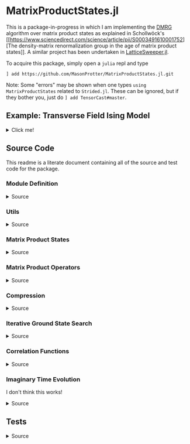* MatrixProductStates.jl

This is a package-in-progress in which I am implementing the [[https://en.wikipedia.org/wiki/Density_matrix_renormalization_group][DMRG]]
algorithm over matrix product states as explained in Schollwöck's [[https://www.sciencedirect.com/science/article/pii/S0003491610001752][The
density-matrix renormalization group in the age of matrix product
states]]. A similar project has been undertaken in [[https://github.com/0/LatticeSweeper.jl][LatticeSweeper.jl]]. 

To acquire this package, simply open a ~julia~ repl and type 
#+BEGIN_SRC
] add https://github.com/MasonProtter/MatrixProductStates.jl.git
#+END_SRC
Note: Some "errors" may be shown when one types ~using
MatrixProductStates~ related to ~Strided.jl~. These can be ignored, but if they bother you, just do
~] add TensorCast#master~.

** Example: Transverse Field Ising Model 
#+HTML: <details><summary>Click me!</summary>
#+HTML: <p>
Suppose we didn't realize the one dimensional transverse field Ising
model was exactly solvable and we wanted to study it with DMRG.

The TFIM Hamiltonian is written
#+BEGIN_SRC 
H = - ∑ᵢ σᶻᵢσᶻᵢ₊₁ - ∑ᵢ g σˣᵢ 
#+END_SRC
which in MPO form can be written as
#+BEGIN_SRC 
H = W¹ W² W³... Wᴸ⁻¹ Wᴸ
                   [ 𝟙    𝟘    𝟘] [ 𝟙    𝟘    𝟘]     [ 𝟙    𝟘    𝟘] [ 𝟙  ]
  = [-gσˣ  σᶻ   𝟙] | -σᶻ  𝟘    𝟘| | -σᶻ  𝟘    𝟘| ... | -σᶻ  𝟘    𝟘| |-σᶻ |
                   [-gσˣ  σᶻ   𝟙] [-gσˣ  σᶻ   𝟙]     [-gσˣ  σᶻ   𝟙][-gσˣ]
#+END_SRC
We can study this Hamiltonian using MatrixProductStates.jl as follows:

We first make a function for generating the Hamiltonian given a coupling strength ~g = h/J~ and a system length ~L~:
#+BEGIN_SRC julia
using MatrixProductStates

function H_TFIM(g, L)
    id = [1  0; 
          0  1]
    σˣ = [0  1; 
          1  0]
    σᶻ = [1  0; 
          0 -1]
    W_tnsr = zeros(Complex{Float64}, 3, 3, 2, 2)
    W_tnsr[1, 1, :, :] = id    
    W_tnsr[2, 1, :, :] = -σᶻ  
    W_tnsr[3, 1, :, :] = -g*σˣ
    W_tnsr[3, 2, :, :] = σᶻ   
    W_tnsr[3, 3, :, :] = id   

    return MPO(W_tnsr, L) # MPO will assume that W¹ = W_[end:end, :, :, :] and Wᴸ = W_tnsr[:, 1:1, :, :]
end
#+END_SRC

*** Ground State
Now suppose we want to know the ground state of this system for
~g=0.8~ and ~L=12~ and we have no idea what the MPS form of the ground
state looks like a-priori.
#+BEGIN_SRC julia
g = 1.1; L = 12;

d    = 2;   # This is the local Hilbert space dimension for each site
Dcut = 100; # This is the maximum bond dimension we'll allow our matrix product state to take

H = H_TFIM(g, L)
ψ = randn(MPS{L, Complex{Float64}}, Dcut, d) # Generate a completely randomized matrix product state

ϕ, Eₒ = ground_state(ψ, H, quiet=true) #Set quiet to false (the deault) to turn off notifications about the algorithm's progress
#+END_SRC
We now have the ground state ~ϕ~, and an estimate of it's energy
eigenvalue ~Eₒ~!

Note that 12 sites can be easily studied with far less computational
cost as an exact diagonalization, but I didn't want to suggest doing
something like ~L=50~ right off the bat since that took ~90 minutes on
my machine.

We can make sure that this state's energy matches our estimate:
#+BEGIN_SRC julia
julia> ϕ' * H * ϕ ≈ E₀ # computing ⟨ϕ|H|ϕ⟩
true
#+END_SRC
and we can varify that it's approximately an eigenstate:
#+BEGIN_SRC julia
julia> ϕ' * H * H * ϕ  ≈ (ϕ' * H * ϕ)^2 # computing ⟨ϕ| H^2 |ϕ⟩ ≈ (⟨ϕ|H|ϕ⟩)^2
true
#+END_SRC


*** Correlators
We can take advantage of the ~two_point_correlator~ function to study spin-spin correlations in the TFIM 
#+BEGIN_SRC julia
using UnicodePlots

σᶻ = [1 0 
      0 -1]

zz(i, j) = two_point_correlator(i=>σᶻ, j=>σᶻ, 12)

js = 2:12

zzs = [realize(ϕ'*zz(1, j)*ϕ) for j in js] #realize will convert complex numbers with a small imaginary part to real.

lineplot(js, zzs, canvas=DotCanvas, ylim=[0, 1.01], width=80, height=30, 
         ylabel="⟨σᶻ₁σᶻⱼ⟩", xlabel="lattice site j", title="Spin-Spin Correlation for g = $g")
#+END_SRC

#+RESULTS:
#+BEGIN_EXAMPLE
                                      Spin-Spin Correlation for g = 1.1
              ┌────────────────────────────────────────────────────────────────────────────────┐ 
         1.01 │                                                                                │ 
              │                                                                                │ 
              │                                                                                │ 
              │                                                                                │ 
              │                                                                                │ 
              │                                                                                │ 
              │                                                                                │ 
              │                                                                                │ 
              │                                                                                │ 
              │                                                                                │ 
              │                                                                                │ 
              │                                                                                │ 
              │                                                                                │ 
              │                                                                                │ 
⟨σᶻ₁σᶻⱼ⟩      │                                                                                │ 
              │                                                                                │ 
              │:                                                                               │ 
              │ '.                                                                             │ 
              │   '.                                                                           │ 
              │     '.                                                                         │ 
              │       '.                                                                       │ 
              │         ''.                                                                    │ 
              │            ''..                                                                │ 
              │                ''...                                                           │ 
              │                     ''....                                                     │ 
              │                           ''''....                                             │ 
              │                                   '''''.......                                 │ 
              │                                               '''''''.........                 │ 
              │                                                               '''''''''........│ 
            0 │                                                                                │ 
              └────────────────────────────────────────────────────────────────────────────────┘ 
              2                                                                               12
                                               lattice site j
#+END_EXAMPLE
which shows exponentially decaying correlations in the ground state,
as expected for ~g > 1~. We can also redo our calculation in the
ordered phase:
#+BEGIN_SRC julia
g = 0.8;

H = H_TFIM(g, L)

ϕ, Eₒ = ground_state(ψ, H, quiet=true)

ordered_zzs = [realize(ϕ'*zz(1, j)*ϕ) for j in js]

lineplot(js, realize.(ordered_zzs), canvas=DotCanvas, ylim=[0, 1.01], width=80, height=30, 
         ylabel="⟨σᶻ₁σᶻⱼ⟩", xlabel="lattice site j", title="Spin-Spin Correlation for g = $g")
#+END_SRC

#+RESULTS:
#+BEGIN_EXAMPLE
                                      Spin-Spin Correlation for g = 0.8
              ┌────────────────────────────────────────────────────────────────────────────────┐ 
         1.01 │                                                                                │ 
              │                                                                                │ 
              │                                                                                │ 
              │                                                                                │ 
              │                                                                                │ 
              │                                                                                │ 
              │                                                                                │ 
              │                                                                                │ 
              │                                                                                │ 
              │                                                                                │ 
              │.                                                                               │ 
              │ ''.                                                                            │ 
              │    ''..                                                                        │ 
              │        '''....                                                                 │ 
⟨σᶻ₁σᶻⱼ⟩      │               ''''''.........                                                  │ 
              │                              ''''''''''''...........                           │ 
              │                                                     '''''''......              │ 
              │                                                                  '''....       │ 
              │                                                                         '..    │ 
              │                                                                            ''..│ 
              │                                                                               '│ 
              │                                                                                │ 
              │                                                                                │ 
              │                                                                                │ 
              │                                                                                │ 
              │                                                                                │ 
              │                                                                                │ 
              │                                                                                │ 
              │                                                                                │ 
            0 │                                                                                │ 
              └────────────────────────────────────────────────────────────────────────────────┘ 
              2                                                                               12
                                               lattice site j
#+END_EXAMPLE

#+HTML: </details>
#+HTML: </p>


** Source Code
This readme is a literate document containing all of the source and
test code for the package.
*** Module Definition
#+HTML: <details><summary>Source</summary>
#+HTML: <p>
#+BEGIN_SRC julia :comments both :tangle src/MatrixProductStates.jl
module MatrixProductStates

using LinearAlgebra, TensorOperations, TensorCast, LowRankApprox, Arpack, Strided
#using ProgressMeter

export *, /, ==, ≈, isequal, adjoint, getindex, randn
export MPS, MPO, left, right, compress, imag_time_evolution, rightcanonical, leftcanonical 
export ground_state, two_point_correlator, realize

include("utils.jl")
include("MPS.jl")
include("MPO.jl")
include("compression.jl")
include("contraction.jl")
include("groundstate.jl")
include("correlation.jl")
include("timeevolution.jl")


end
#+END_SRC
#+HTML: </details>
#+HTML: </p>
*** Utils
#+HTML: <details><summary>Source</summary>
#+HTML: <p>
#+BEGIN_SRC julia :comments both :tangle src/utils.jl
export ⊗, realize

abstract type Direction end

struct Left  <: Direction end # Often useful to dispatch on direction an algorithm is going
struct Right <: Direction end

const left  = Left()
const right = Right()

A ⊗ B = kron(A, B)

realize(x::Number) = error("Unrecognized numerical type")
realize(x::Real) = x
function realize(x::Complex; ϵ=1e-13)
    abs(imag(x)) < ϵ || error("Non-zero imaginary component")
    real(x)
end

dg(M::Array{T, 4}) where {T} = permutedims(conj.(M), (2, 1, 3, 4))
dg(M::Array{T, 3}) where {T} = permutedims(conj.(M), (2, 1, 3))

not(x) = ~x

#+END_SRC
#+HTML: </details>
#+HTML: </p>
*** Matrix Product States
#+HTML: <details><summary>Source</summary>
#+HTML: <p>
#+BEGIN_SRC julia :comments both :tangle src/MPS.jl
"""
    MPS{L, T<:Number}

Matrix product state on L sites. 

The `i`th tensor in the state has indices `[aⁱ⁻¹, aⁱ, σⁱ]` where
`(aⁱ⁻¹, aⁱ)` are bond indices and `σⁱ` is the physical index.

A four site MPS would be diagrammatically represented

    σ¹          σ²          σ³          σ⁴
    |           |           |           | 
    •--(a¹ a¹)--•--(a² a²)--•--(a³ a³)--•     

Note that `a⁰` and `aᴸ` must be of dimension 1.
"""
struct MPS{L, T<:Number} 
    tensors::Vector{Array{T,3}}
end

Base.isequal(ψ::MPS, ϕ::MPS)     = (isequal(ψ.tensors, ϕ.tensors))
Base.isapprox(ψ::MPS, ϕ::MPS)   = isapprox(ψ.tensors, ϕ.tensors)

Base.eltype(::Type{MPS{L, T}}) where {L, T} = T

Base.length(::MPS{L, T}) where {L, T} = L

Base.size(::MPS{L, T}) where {L, T} = (L,)
Base.getindex(ψ::MPS, i::Int) = getindex(ψ.tensors, i)

Base.:(*)(ψ::MPS{L, T}, x::Number) where {L, T} = MPS{L,T}(ψ.tensors .* x)
Base.:(*)(x::Number, ψ::MPS) = ψ * x
Base.:(/)(ψ::MPS{L,T}, x::Number) where {L, T} = MPS{L,T}(ψ.tensors ./ x)
Base.copy(ψ::MPS{L, T}) where {L, T} = MPS{L,T}(copy(ψ.tensors))

function Base.randn(::Type{MPS{L, T}}, D::Int, d::Int) where {L, T}
    tensors = [randn(1, D, d), [randn(D, D, d) for _ in 2:(L-1)]..., randn(D, 1, d)]
    MPS{L, T}(tensors) |> leftcanonical |> rightcanonical
end

"""
    MPS(vs::Vector{Vector})
Create an `MPS` representing a product state (all bonds have dimension 1),
where each site is described by the corresponding element of `vs`.
"""
function MPS(vs::Vector{Vector{T}}) where {T}
    L = length(vs)

    tensrs = Vector{Array{T,3}}(undef, L)
    for i in 1:L
        tensrs[i] = reshape(copy(vs[i]), 1, 1, :)
    end

    MPS{L,T}(tensrs)
end

"""
    MPS(v::Vector, L)
Create an `MPS` for `L` sites representing a uniform product state (all bonds
have dimension 1), where each site is described by `v`.
"""
MPS(v::Vector, L) = MPS([v for _ in 1:L])

function Base.show(io::IO, ::MIME"text/plain", ψ::MPS{L, T}) where {L, T}
    d = length(ψ.tensors[2][1, 1, :])
    bonddims = [size(ψ[i][:, :, 1]) for i in 1:L]
    println(io, "Matrix product state on $L sites")
    _show_mps_dims(io, L, d, bonddims)
end

function Base.show(ψ::MPS{L, T}) where {L, T}
    d = length(ψ.tensors[2][1, 1, :])
    bonddims = [size(ψ[i][:, :, 1]) for i in 1:L]
    println("Matrix product state on $L sites")
    _show_mps_dims(L, d, bonddims)
end

function _show_mps_dims(io::IO, L, d, bonddims)
    println(io, "  Physical dimension: $d")
    print(io, "  Bond dimensions:   ")
    if L > 8
        for i in 1:8
            print(io, bonddims[i], " × ")
        end
        print(io, " ... × ", bonddims[L])
    else
        for i in 1:(L-1)
            print(io, bonddims[i], " × ")
        end
        print(io, bonddims[L])
    end
end

function Base.show(io::IO, ψ::MPS{L, T}) where {L, T}
    print(io, "MPS on $L sites")
end

#+END_SRC

#+HTML: <details><summary>Adjoint MPS</summary>
#+HTML: <p>

#+BEGIN_SRC julia :comments both :tangle src/MPS.jl
function Base.adjoint(ψ::MPS{L, T}) where {L,T}
    Adjoint{T, MPS{L, T}}(ψ)
end

function Base.show(io::IO, ::MIME"text/plain", ψ::Adjoint{T, MPS{L, T}}) where {L, T}
    d = length(ψ.parent[2][1, 1, :])
    bonddims = reverse([reverse(size(ψ.parent[i][:, :, 1])) for i in 1:L])
    println(io, "Adjoint matrix product state on $L sites")
    _show_mps_dims(io, L, d, bonddims)
end

function Base.show(io::IO, ψ::Adjoint{T, MPS{L, T}}) where {L, T}
    print(io, "Adjoint MPO on $L sites")t
end

Base.size(::Adjoint{T, MPS{L, T}}) where {L, T} = (1, L)

function Base.getindex(ψ::Adjoint{T, MPS{L, T}}, args...) where {L, T}
    out = getindex(reverse(ψ.parent.tensors), args...)
    permutedims(conj.(out), (2, 1, 3))
end

adjoint_tensors(ψ::MPS) = reverse(conj.(permutedims.(ψ.tensors, [(2, 1, 3)])))
#+END_SRC

#+HTML: </p>
#+HTML: </details>

#+HTML: <details><summary>MPS Contraction</summary>
#+HTML: <p>
#+BEGIN_SRC julia :comments both :tangle src/contraction.jl

"""
    Base.:(*)(ψ′::Adjoint{T, MPS{L, T}}, ϕ::MPS{L, T}) where {L, T}
representing
    •--(b¹ b¹)--•--(b² b²)--•--(b³ b³)--•       
    |           |           |           | 
    σ′¹         σ′²         σ′³         σ′⁴
    σ′¹         σ′²         σ′³         σ′⁴
    |           |           |           | 
    •--(a¹ a¹)--•--(a² a²)--•--(a³ a³)--•
"""
function Base.:(*)(ψ′::Adjoint{T, MPS{L, T}}, ϕ::MPS{L, T}) where {L, T}
    ψ = ψ′.parent

    M   = ϕ.tensors[1]
    M̃dg = dg(ψ.tensors[1])
    
    @tensor cont[b₁, a₁] := M̃dg[b₁, 1, σ₁] * M[1, a₁, σ₁]
    
    for i in 2:L-1
        M   = ϕ.tensors[i]
        M̃dg = dg(ψ.tensors[i])

        @tensor cont[bᵢ, aᵢ] := M̃dg[bᵢ, bᵢ₋₁, σᵢ] * cont[bᵢ₋₁, aᵢ₋₁] * M[aᵢ₋₁, aᵢ, σᵢ]
    end
    M   = ϕ.tensors[L]
    M̃dg = dg(ψ.tensors[L])
    
    @tensor M̃dg[1, bᴸ⁻¹, σᴸ] * cont[bᴸ⁻¹, aᴸ⁻¹] * M[aᴸ⁻¹, 1, σᴸ]
end

#+END_SRC

#+HTML: </p>
#+HTML: </details>

#+HTML: </p>
#+HTML: </details>

*** Matrix Product Operators
#+HTML: <details><summary>Source</summary>
#+HTML: <p>
#+BEGIN_SRC julia :comments both :tangle src/MPO.jl
"""
    MPO{L, T<:Number}

Matrix product operator on L sites. The `i`th tensor in the operator
has indices `[aⁱ⁻¹, aⁱ, σⁱ, σ′ⁱ]` where `(σⁱ, σ′ⁱ)` are the physical
indices and `(aⁱ⁻¹, aⁱ)` are bond indices.

A four site MPS would be diagrammatically represented

    σ¹          σ²          σ³          σ⁴
    |           |           |           | 
    •--(a¹ a¹)--•--(a² a²)--•--(a³ a³)--•     
    |           |           |           | 
    σ′¹         σ′²         σ′³         σ′⁴


Note that `a⁰` and `aᴸ` must be of dimension 1.
"""
struct MPO{L, T<:Number}
    tensors::Vector{Array{T,4}}
end


"""
    MPO(W::Array{T,4}, L)
Create an `MPO` for `L` sites with all interior sites containing the tensor
`W`. The tensor is assumed to have the usual matrix-of-operators structure,
with the first two indices being the bond (matrix) dimension and the last two
indices being the physical (operator) dimension. The first and last sites only
use the last row and first column of `W`, respectively.

For example, the MPO form of the Hamiltonian for the TFIM is
constructed as with coupling `g` and length `L` is constructed as
follows:

    id = [1 0
          0 1]

    σᶻ = [1  0 
          0 -1]

    σˣ = [0 1
          1 0]

    σʸ = [0  -im
          im   0]

    W = zeros(3, 3, 2, 2)
    W[1, 1, :, :] = id
    W[2, 1, :, :] = σᶻ
    W[3, 1, :, :] = -g*σˣ
    W[3, 2, :, :] = -σᶻ
    W[3, 3, :, :] = id

returning 
 
    Ĥ::MPO = Ŵ¹ Ŵ² Ŵ³ ⋅⋅⋅ Ŵᴸ⁻¹ Wᴸ
"""
function MPO(W::Array{T,4}, L) where {T}
    L >= 2 || throw(DomainError(L, "At least 2 sites."))

    tensors = Vector{Array{T,4}}(undef, L)
    
    tensors[1] = W[end:end, :, :, :] # Row vector.
    for i in 2:(L-1)
        tensors[i] = W # Matrix
    end
    tensors[L] = W[:, 1:1, :, :] # Column vector.

    MPO{L,T}(tensors)
end

Base.:(==)(O::MPO, U::MPO) = O.tensors == U.tensors
Base.:(≈)(O::MPO, U::MPO)  = O.tensors ≈ U.tensors
Base.getindex(O::MPO, args...) = getindex(O.tensors, args...)

function Base.show(O::MPO{L, T}) where {L, T}
    d = length(ψ.tensors[2][1, 1, 1, :])
    bonddims = [size(ψ[i][:, :, 1, 1]) for i in 1:L]
    println("Matrix product Operator on $L sites")
    _show_mpo_dims(L, d, bonddims)
end

function _show_mpo_dims(io::IO, L, d, bonddims)
    println(io, "  Physical dimension: $d")
    print(io, "  Bond dimensions:   ")
    if L > 8
        for i in 1:8
            print(io, bonddims[i], " × ")
        end
        print(io, " ... × ", bonddims[L])
    else
        for i in 1:(L-1)
            print(io, bonddims[i], " × ")
        end
        print(io, bonddims[L])
    end
end

function Base.show(io::IO, O::MPO{L, T}) where {L, T}
    print(io, "MPO on $L sites")
end
#+END_SRC 

#+HTML: <details><summary>MPO Contraction</summary>
#+HTML: <p>
#+BEGIN_SRC julia :comments both :tangle src/contraction.jl
"""
    Base.:(*)(O::MPO, ψ::MPS)
representing

    σ¹          σ²          σ³          σ⁴
    |           |           |           | 
    •--(b¹ b¹)--•--(b² b²)--•--(b³ b³)--•     
    |           |           |           | 
    σ′¹         σ′²         σ′³         σ′⁴
    σ′¹         σ′²         σ′³         σ′⁴
    |           |           |           | 
    •--(a¹ a¹)--•--(a² a²)--•--(a³ a³)--•     
"""
function Base.:(*)(O::MPO{L, T}, ψ::MPS{L, T}) where {L, T}
    tensors = Array{T,3}[]
    for i in 1:L
        W = O.tensors[i]
        M = ψ.tensors[i]

        @reduce N[(bᵢ₋₁, aᵢ₋₁), (bᵢ, aᵢ), σᵢ] :=  sum(σ′ᵢ) W[bᵢ₋₁, bᵢ, σᵢ, σ′ᵢ] * M[aᵢ₋₁, aᵢ, σ′ᵢ]
        
        push!(tensors, N)
    end
    MPS{L, T}(tensors)
end


"""
    Base.:(*)(O1::MPO, O2::MPO)
representing

    σ¹          σ²          σ³          σ⁴
    |           |           |           | 
    •--(b¹ b¹)--•--(b² b²)--•--(b³ b³)--•     
    |           |           |           | 
    σ′′¹        σ′′²        σ′′³        σ′′⁴
    σ′′¹        σ′′²        σ′′³        σ′′⁴
    |           |           |           | 
    •--(a¹ a¹)--•--(a² a²)--•--(a³ a³)--• 
    |           |           |           | 
    σ′¹         σ′²         σ′³         σ′⁴    
"""
function Base.:(*)(O1::MPO{L, T}, O2::MPO{L, T}) where {L, T}
    tensors = Array{T,4}[]
    for i in 1:L
        W1 = O1.tensors[i]
        W2 = O2.tensors[i]

        @reduce V[(bᵢ₋₁, aᵢ₋₁), (bᵢ, aᵢ), σᵢ, σ′ᵢ] :=  sum(σ′′ᵢ) W1[bᵢ₋₁, bᵢ, σᵢ, σ′′ᵢ] * W2[aᵢ₋₁, aᵢ, σ′′ᵢ, σ′ᵢ]
        
        push!(tensors, V)
    end
    MPO{L, T}(tensors)
end

"""
    Base.:(*)(ψ::Adjoint{T,MPS{L,T}}, O::MPO) where {L,T}
representing

    •--(a¹ a¹)--•--(a² a²)--•--(a³ a³)--•       
    |           |           |           | 
    σ′¹         σ′²         σ′³         σ′⁴
    σ′¹         σ′²         σ′³         σ′⁴
    |           |           |           | 
    •--(b¹ b¹)--•--(b² b²)--•--(b³ b³)--•
    |           |           |           | 
    σ¹          σ²          σ³          σ⁴ 
"""
function Base.:(*)(ψ′::Adjoint{T,MPS{L,T}}, O::MPO{L, T}) where {L,T}
    ψ = ψ′.parent
    tensors = Array{T,3}[]
    Ws = dg.(reverse(O.tensors))
    for i in 1:L
        W = Ws[i]
        M = ψ.tensors[i]

        @reduce N[(bᵢ₋₁, aᵢ₋₁), (bᵢ, aᵢ), σᵢ] :=  sum(σ′ᵢ) W[bᵢ₋₁, bᵢ, σᵢ, σ′ᵢ] * M[aᵢ₋₁, aᵢ, σ′ᵢ]
        push!(tensors, N)
    end
    adjoint(MPS{L, T}(tensors))
end
#+END_SRC 
#+HTML: </p>
#+HTML: </details>

#+HTML: </p>
#+HTML: </details>

*** Compression
#+HTML: <details><summary>Source</summary>
#+HTML: <p>
#+BEGIN_SRC julia :comments both :tangle src/compression.jl


function compress(ψ::MPS{L, T}, to_the::Right; Dcut::Int=typemax(Int)) where {L, T}
    tensors = Array{T, 3}[]
    
    B = ψ[1]
    d = length(B[1, 1, :])
    
    @cast Bm[(σ¹, a⁰), a¹] |= B[a⁰, a¹, σ¹]
    U, S, V = psvd(Bm, rank=Dcut)
    #S = S/√sum(S .^ 2)

    @cast A[a⁰, a¹, σ¹] |= U[(σ¹, a⁰), a¹] (σ¹:d)
    push!(tensors, A)
    
    for i ∈ 2:L
        B = ψ[i]
        d = length(B[1, 1, :])

        @tensor M[aⁱ⁻¹, aⁱ, σⁱ] := (Diagonal(S)*V')[aⁱ⁻¹, aⁱ⁻¹′] * B[aⁱ⁻¹′, aⁱ, σⁱ]
        @cast   Mm[(σⁱ, aⁱ⁻¹), aⁱ] |= M[aⁱ⁻¹, aⁱ, σⁱ]
        
        U, S, V = psvd(Mm, rank=Dcut)
        #S = S/√sum(S .^ 2)

        @cast A[aⁱ⁻¹, aⁱ, σⁱ] |= U[(σⁱ, aⁱ⁻¹), aⁱ] (σⁱ:d)
        push!(tensors, A)
    end
    MPS{L, T}(tensors), Left()
end

leftcanonical(ψ) = compress(ψ, right)[1]

function compress(ψ::MPS{L, T}, to_the::Left; Dcut::Int=typemax(Int)) where {L, T}
    tensors = Array{T, 3}[]
    
    A = ψ[L]
    d = length(A[1, 1, :])
    @cast Am[aᴸ⁻¹, (σᴸ, aᴸ)] |= A[aᴸ⁻¹, aᴸ, σᴸ]
    
    U, S, V = psvd(Am, rank=Dcut)
    #S = S/√sum(S .^ 2)    

    @cast B[aᴸ⁻¹, aᴸ, σᴸ] |= V'[aᴸ⁻¹, (σᴸ, aᴸ)] (σᴸ:d)
    push!(tensors, B)
    
    for i ∈ (L-1):-1:1
        A = ψ[i]
        d = length(A[1, 1, :])
        @tensor M[aⁱ⁻¹, aⁱ, σⁱ]    := A[aⁱ⁻¹, aⁱ′, σⁱ] * (U * Diagonal(S))[aⁱ′, aⁱ]
        @cast   Mm[aⁱ⁻¹, (σⁱ, aⁱ)] |= M[aⁱ⁻¹, aⁱ, σⁱ]
        
        U, S, V = psvd(Mm, rank=Dcut)
        #S = S/√sum(S .^ 2)

        @cast B[aⁱ⁻¹, aⁱ, σⁱ] |= V'[aⁱ⁻¹, (σⁱ, aⁱ)] (σⁱ:d)
        push!(tensors, B)
    end
    MPS{L, T}(reverse(tensors)), Right()
end

rightcanonical(ψ) = compress(ψ, left)[1]

compress(ψ; Dcut) = compress(ψ, left, Dcut=Dcut)[1]

#+END_SRC 
#+HTML: </p>
#+HTML: </details>

*** Iterative Ground State Search
#+HTML: <details><summary>Source</summary>
#+HTML: <p>
#+BEGIN_SRC julia :comments both :tangle src/groundstate.jl

function R_exprs(ψ::MPS{L, T}, H::MPO{L, T}) where {L, T}
    R_exs = Array{T, 3}[]
    B = ψ[L]
    W = H[L]
    R_ex = ones(T, 1, 1, 1)
    for i in L:-1:2
        B = ψ[i]
        W = H[i]
        @tensor R_ex[bⁱ⁻¹, aⁱ⁻¹, aⁱ⁻¹′] := (conj.(B))[aⁱ⁻¹,aⁱ,σⁱ] * W[bⁱ⁻¹,bⁱ,σⁱ,σⁱ′] * B[aⁱ⁻¹′,aⁱ′,σⁱ′] * R_ex[bⁱ,aⁱ,aⁱ′]
        push!(R_exs, R_ex)
    end
    reverse(R_exs)
end

function sweep!(::Right, ψ::MPS{L, T}, H::MPO{L, T}, R_exs) where {L, T}
    L_exs = Array{T, 3}[]
    L_ex  = ones(T, 1, 1, 1)
    E = zero(T)
    for l in 1:(L-1)
        M    = ψ[l]
        Dˡ⁻¹, Dˡ, d = size(M)
        W    = H[l]
        R_ex = R_exs[l]

        @cast v[(σˡ, aˡ⁻¹, aˡ)] |= M[aˡ⁻¹, aˡ, σˡ]

        @reduce h[(σˡ, aˡ⁻¹, aˡ), (σˡ′, aˡ⁻¹′, aˡ′)] |= sum(bˡ⁻¹, bˡ) begin
            L_ex[bˡ⁻¹, aˡ⁻¹, aˡ⁻¹′] * W[bˡ⁻¹, bˡ, σˡ, σˡ′] * R_ex[bˡ, aˡ, aˡ′]
        end strided
        h = collect(h)

        λ, Φ = eigs(h, v0=v, nev=1, which=:SR)
        E = λ[1]::T
        v⁰ = Φ[:,1]::Vector{T}

        @cast Mm[(σˡ, aˡ⁻¹), aˡ] := v⁰[(σˡ, aˡ⁻¹, aˡ)] (aˡ⁻¹:Dˡ⁻¹, aˡ:Dˡ, σˡ:d)

        U, S, V = svd(Mm)
        @cast A[aˡ⁻¹, aˡ, σˡ] |= U[(σˡ, aˡ⁻¹), aˡ] (σˡ:d, aˡ⁻¹:Dˡ⁻¹, aˡ:Dˡ)
        @cast A[aˡ⁻¹, aˡ, σˡ] |= U[(σˡ, aˡ⁻¹), aˡ] (σˡ:d, aˡ⁻¹:Dˡ⁻¹, aˡ:Dˡ)

        ψ.tensors[l] = A

        @tensor L_ex[bˡ, aˡ, aˡ′] := L_ex[bˡ⁻¹,aˡ⁻¹,aˡ⁻¹′] * (conj.(A))[aˡ⁻¹,aˡ,σˡ] * W[bˡ⁻¹,bˡ,σˡ,σˡ′] * A[aˡ⁻¹′,aˡ′,σˡ′]

        push!(L_exs, L_ex)

        SVp = Diagonal(S)*(V')
        Bp1 = ψ.tensors[l+1]
        @tensor Mp1[sⁱ⁻¹, aⁱ, σⁱ] := SVp[sⁱ⁻¹, aⁱ⁻¹] * Bp1[aⁱ⁻¹, aⁱ, σⁱ]
        ψ.tensors[l+1] = Mp1
    end
    ψ, L_exs, E
end

function sweep!(::Left, ψ::MPS{L, T}, H::MPO{L, T}, L_exs) where {L, T}
    R_exs = Array{T, 3}[]
    R_ex  = ones(T, 1, 1, 1)
    E = zero(T)
    for l in L:-1:2
        M = ψ[l]
        Dˡ⁻¹, Dˡ, d = size(M)
        W    = H[l]
        L_ex = L_exs[l-1]
        @cast v[(σˡ, aˡ⁻¹, aˡ)] |= M[aˡ⁻¹, aˡ, σˡ]

        @reduce h[(σˡ, aˡ⁻¹, aˡ), (σˡ′, aˡ⁻¹′, aˡ′)] |= sum(bˡ⁻¹, bˡ) begin
            L_ex[bˡ⁻¹, aˡ⁻¹, aˡ⁻¹′] * W[bˡ⁻¹, bˡ, σˡ, σˡ′] * R_ex[bˡ, aˡ, aˡ′]
        end strided

        h = collect(h)

        λ, Φ = eigs(h, v0=v, nev=1, which=:SR)
        E = λ[1]::T
        v⁰ = Φ[:,1]::Vector{T}
        @cast Mm[aˡ⁻¹, (σˡ, aˡ)] |= v⁰[(σˡ, aˡ⁻¹, aˡ)] (aˡ⁻¹:Dˡ⁻¹, aˡ:Dˡ, σˡ:d)
        U, S, V = svd(Mm)
        @cast B[aˡ⁻¹, aˡ, σˡ] |= V'[aˡ⁻¹, (σˡ, aˡ)] (σˡ:d)

        ψ.tensors[l] = B

        @tensor R_ex[bⁱ⁻¹, aⁱ⁻¹, aⁱ⁻¹′] := (conj.(B))[aⁱ⁻¹,aⁱ,σⁱ] * W[bⁱ⁻¹,bⁱ,σⁱ,σⁱ′] * B[aⁱ⁻¹′,aⁱ′,σⁱ′] * R_ex[bⁱ,aⁱ,aⁱ′]
        push!(R_exs, R_ex)

        US = U * Diagonal(S)
        Am1 = ψ.tensors[l-1]
        @tensor Mm1[aˡ⁻², sˡ⁻¹, σˡ⁻¹] :=  Am1[aˡ⁻², aˡ⁻¹′, σˡ⁻¹] * US[aˡ⁻¹′, sˡ⁻¹]
        ψ.tensors[l-1] = Mm1
    end
    ψ, R_exs, E
end

function ground_state(ψ::MPS{L, T}, H::MPO{L, T}; maxiter=40, quiet=false) where {L, T}
    ϕ = ψ |> copy
    
    quiet || println("Computing R expressions")

    R_exs = R_exprs(ψ, H)
    converged = false
    count     = 0
    E₀ = zero(T)
    while not(converged)
        quiet || println("Performing right sweep")
        ϕ, L_exs, _ = sweep!(right, ϕ, H, R_exs)

        quiet || println("Performing left sweep")
        ϕ, R_exs, E₀ = sweep!(left,  ϕ, H, L_exs)

        count += 1

        if iseigenstate(ϕ, H)
            quiet || println("Converged in $count iterations")
            converged = true
        elseif count >= maxiter
            @warn "Did not converge in $maxiter iterations"
            break
        end
    end
    ϕ, E₀
end

function iseigenstate(ψ::MPS, H::MPO; ϵ=1e-5)
    ϕ = rightcanonical(ψ)
    realize(ϕ' * (H * H * ϕ) - (ϕ' * (H * ϕ))^2) < ϵ
end

#+END_SRC
#+HTML: </details>
#+HTML: </p>

*** Correlation Functions
#+HTML: <details><summary>Source</summary>
#+HTML: <p>
#+BEGIN_SRC julia :comments both :tangle src/correlation.jl

"""
    two_point_correlator((i, op_i)::Pair{Int, Matrix}, (j, op_j)::Pair{Int, Matrix}, L)

Create an MPO on `L` sites (with bond dimension 1) representing identity operators everywhere except
sites `i` and `j` where `op_i` and `op_j` are inserted instead. ie.

    𝟙 ⊗ 𝟙 ⊗ ... ⊗ op_i ⊗ 𝟙 ⊗ ... ⊗ op_j ⊗ 𝟙 ⊗ ... ⊗ 𝟙

example: spin-spin correlation function

we can construct ⟨σᶻᵢσᶻⱼ⟩ on a 12 site lattice as
    σᶻ = [1 0; 0 -1]
    two_point_correlator(i=>σᶻ, j=>σᶻ, 12)  
"""
function two_point_correlator((i, op_i), (j, op_j), L)
    d = size(op_i)[1]
    @assert (size(op_i) == (d, d)) && (size(op_j) == (d, d))
    @assert i in 1:L
    @assert j in 1:L
    id = diagm(0 => ones(Complex{Float64}, d))

    op_i_tnsr = reshape(convert(Matrix{Complex{Float64}}, op_i), 1, 1, d, d) 
    op_j_tnsr = reshape(convert(Matrix{Complex{Float64}}, op_j), 1, 1, d, d)
    id_tnsr   = reshape(id, 1, 1, d, d)

    tensors = map(1:L) do l
        O_tnsr = (l == i ? op_i_tnsr : 
                  l == j ? op_j_tnsr : 
                  id_tnsr)
    end 
    MPO{L,Complex{Float64}}(tensors)
end




#+END_SRC
#+HTML: </details>
#+HTML: </p>
*** Imaginary Time Evolution
I don't think this works!
#+HTML: <details><summary>Source</summary>
#+HTML: <p>
#+BEGIN_SRC julia :comments both :tangle src/timeevolution.jl

# Fixme! this does not appear to find ground states!

function _MPO_handed_time_evolver(hs::Vector{Matrix{T}}, τ, L, d) where {T}
    tensors = Array{T, 4}[]
    for h in hs
        O = exp(-τ*h)
        @cast P[(σⁱ, σⁱ′), (σⁱ⁺¹, σⁱ⁺¹′)] |= O[(σⁱ, σⁱ⁺¹), (σⁱ′, σⁱ⁺¹′)] (σⁱ:d, σⁱ′:d)
        U, S, V = svd(P)

        @cast U[1, k, σⁱ, σⁱ′]     := U[(σⁱ, σⁱ′), k] * √(S[k])      (σⁱ:d)
        @cast Ū[k, 1, σⁱ⁺¹, σⁱ⁺¹′] := √(S[k]) * V'[k, (σⁱ⁺¹, σⁱ⁺¹′)] (σⁱ⁺¹:d)
        push!(tensors, U, Ū)
    end
    MPO{L, T}(tensors)
end

function MPO_time_evolvers(h1::Matrix, hi::Matrix, hL::Matrix, τ, L, d)
    if iseven(L)
        odd_hs  = [h1, [hi for _ in 3:2:(L-1)]...]
        even_hs = [[hi for i in 2:2:(L-1)]..., hL]
    else
        odd_hs  = [h1, [hi for _ in 3:2:(L-1)]..., hL]
        even_hs = [hi for i in 2:2:(L-1)]
    end
    
    Uodd  = _MPO_handed_time_evolver(odd_hs, τ, L, d)
    Ueven = _MPO_handed_time_evolver(even_hs, τ, L, d)
    Uodd, Ueven
end

function imag_time_evolution(ψ::MPS{L, T}, h1::Matrix{T}, hi::Matrix{T}, hL::Matrix{T}, 
                             β, N, Dcut) where {L, T}
    @warn "This probably still doesn't work!"
    τ = β/N
    d = length(ψ[1][1, 1, :])
    ϕ = ψ  # Ground state guess
    dir = left
    Uodd, Ueven = MPO_time_evolvers(h1, hi, hL, τ, L, d)
    for _ in 1:N
        ϕ1, dir = compress(Uodd  * ϕ,  dir, Dcut=Dcut)
        ϕ,  dir = compress(Ueven * ϕ1, dir, Dcut=Dcut)
        #ϕ,  dir = compress(Uodd  * ϕ2, dir, Dcut=Dcut)
    end
    ϕ
end
#+END_SRC
#+HTML: </details>
#+HTML: </p>

** Tests
#+HTML:  <details><summary>Source</summary>
#+HTML: <p>
#+BEGIN_SRC julia :comments both :tangle test/runtests.jl
using Test, MatrixProductStates

@testset "TFIM" begin
    g = 1.0; L = 7

    id = [1.0 0.0; 0.0 1.0]
    σˣ = [0.0 1.0; 1.0 0.0]
    σᶻ = [1.0 0.0; 0.0 -1.0]

    H_tnsr = zeros(3, 3, 2, 2)
    H_tnsr[1, 1, :, :] = id
    H_tnsr[2, 1, :, :] = -σᶻ
    H_tnsr[3, 1, :, :] = -g*σˣ
    H_tnsr[3, 2, :, :] = σᶻ
    H_tnsr[3, 3, :, :] = id
    H = MPO(H_tnsr, L)

    ψ = randn(MPS{L, Float64}, 100, 2)

    @test (ψ' * H) * ψ ≈ ψ' * (H * ψ)
    
    ψ̃ = compress(ψ, left, Dcut=80)[1] # Note: no actual information is lost in this 
                                        # compression because of the small size of the chain

    @test              ψ̃'ψ̃ ≈ 1
    @test          ψ'ψ/ψ'ψ ≈ ψ̃'ψ̃
    @test ((ψ'*(H*ψ))/ψ'ψ) ≈ (ψ̃' * (H * ψ̃))/ψ̃'ψ̃
    @test ((ψ'*(H*ψ))/ψ'ψ) ≈ (ψ̃' * (H * ψ))/ψ̃'ψ

    

end

#+END_SRC
#+HTML: </details>
#+HTML: </p>
